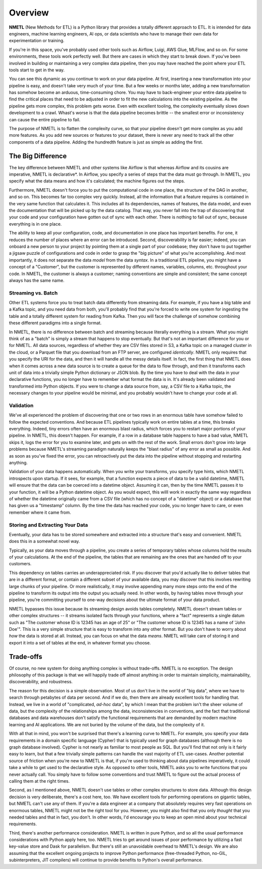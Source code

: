 .. _Overview:

========
Overview
========

**NMETL** (New Methods for ETL) is a Python library that provides a totally different approach to ETL. It is intended for data engineers, machine learning engineers, AI ops, or data scientists who have to manage their own data for experimentation or training.

If you're in this space, you've probably used other tools such as Airflow, Luigi, AWS Glue, MLFlow, and so on. For some environments, these tools work perfectly well. But there are cases in which they start to break down. If you've been involved in building or maintaining a very complex data pipeline, then you may have reached the point where your ETL tools start to get in the way.

You can see this dynamic as you continue to work on your data pipeline. At first, inserting a new transformation into your pipeline is easy, and doesn't take very much of your time. But a few weeks or months later, adding a new transformation has somehow become an arduous, time-consuming chore. You may have to back-engineer your entire data pipeline to find the critical places that need to be adjusted in order to fit the new calculations into the existing pipeline. As the pipeline gets more complex, this problem gets worse. Even with excellent tooling, the complexity eventually slows down development to a crawl. Whast's worse is that the data pipeline becomes brittle -- the smallest error or inconsistency can cause the entire pipeline to fail.

The purpose of NMETL is to flatten the complexity curve, so that your pipeline doesn't get more complex as you add more features. As you add new sources or features to your dataset, there is never any need to track all the other components of a data pipeline. Adding the hundredth feature is just as simple as adding the first.

The Big Difference
==================

The key difference between NMETL and other systems like Airflow is that whereas Airflow and its cousins are imperative, NMETL is declarative*. In Airflow, you specify a series of steps that the data must go through. In NMETL, you specify what the data means and how it's calculated; the machine figures out the steps.

Furthermore, NMETL doesn't force you to put the computational code in one place, the structure of the DAG in another, and so on. This becomes far too complex very quickly. Instead, all the information that a feature requires is contained in the very same function that calculates it. This includes all its dependencies, names of features, the data model, and even the documentation that will be picked up by the data catalog. That way, you never fall into the trap of discovering that your code and your configuration have gotten out of sync with each other. There is nothing to fall out of sync, because everything is in one place.

The ability to keep all your configuration, code, and documentation in one place has important benefits. For one, it reduces the number of places where an error can be introduced. Second, discoverability is far easier; indeed, you can onboard a new person to your project by pointing them at a single part of your codebase; they don't have to put together a jigsaw puzzle of configurations and code in order to grasp the "big picture" of what you're accomplishing. And most importantly, it does not separate the data *model* from the data *syntax*. In a traditional ETL pipeline, you might have a concept of a "Customer", but the customer is represented by different names, variables, columns, etc. throughout your code. In NMETL, the customer is always a customer; naming conventions are simple and consistent; the same concept always has the same name.

Streaming vs. Batch
-------------------

Other ETL systems force you to treat batch data differently from streaming data. For example, if you have a big table and a Kafka topic, and you need data from both, you'll probably find that you're forced to write one system for ingesting the table and a totally different system for reading from Kafka. Then you will face the challenge of somehow combining these different paradigms into a single format.

In NMETL, there is no difference between batch and streaming because literally everything is a stream. What you might think of as a "batch" is simply a stream that happens to stop eventually. But that's not an important difference for you or for NMETL. All data sources, regardless of whether they are CSV files stored in S3, a Kafka topic on a managed cluster in the cloud, or a Parquet file that you download from an FTP server, are configured *identically*. NMETL only requires that you specify the URI for the data, and then it will handle all the messy details itself. In fact, the first thing that NMETL does when it comes across a new data source is to create a queue for the data to flow through, and then it transforms each unit of data into a trivially simple Python dictionary or JSON blob. By the time you have to deal with the data in your declarative functions, you no longer have to remember what format the data is in. It's already been validated and transformed into Python objects. If you were to change a data source from, say, a CSV file to a Kafka topic, the necessary changes to your pipeline would be minimal, and you probably wouldn't have to change your code at all.

Validation
----------

We've all experienced the problem of discovering that one or two rows in an enormous table have somehow failed to follow the expected conventions. And because ETL pipelines typically work on entire tables at a time, this breaks everything. Indeed, tiny errors often have an enormous blast radius, which forces you to restart major portions of your pipeline. In NMETL, this doesn't happen. For example, if a row in a database table happens to have a bad value, NMETL skips it, logs the error for you to examine later, and gets on with the rest of the work. Small errors don't grow into large problems because NMETL's streaming paradigm naturally keeps the "blast radius" of any error as small as possible. And as soon as you've fixed the error, you can retroactively put the data into the pipeline without stopping and restarting anything.

Validation of your data happens automatically. When you write your transforms, you specify type hints, which NMETL introspects upon startup. If it sees, for example, that a function expects a piece of data to be a valid datetime, NMETL will ensure that the data can be coerced into a datetime object. Assuming it can, then by the time NMETL passes it to your function, it will be a Python datetime object. As you would expect, this willl work in exactly the same way regardless of whether the datetime originally came from a CSV file (which has no concept of a "datetime" object) or a database that has given us a "timestamp" column. By the time the data has reached your code, you no longer have to care, or even remember where it came from.

Storing and Extracting Your Data
--------------------------------

Eventually, your data has to be stored somewhere and extracted into a structure that's easy and convenient. NMETL does this in a somewhat novel way.

Typically, as your data moves through a pipeline, you create a series of temporary tables whose columns hold the results of your calculations. At the end of the pipeline, the tables that are remaining are the ones that are handed off to your customers.

This dependency on tables carries an underappreciated risk. If you discover that you'd actually like to deliver tables that are in a different format, or contain a different subset of your available data, you may discover that this involves rewriting large chunks of your pipeline. Or more realistically, it may involve appending many more steps onto the end of the pipeline to transform its output into the output you actually need. In other words, by having tables move through your pipeline, you're committing yourself to one-way decisions about the ultimate format of your data product.

NMETL bypasses this issue because its streaming design avoids tables completely. NMETL doesn't stream tables or other complex structures -- it streams isolated facts through your functions, where a "fact" represents a single datum such as "The customer whose ID is 12345 has an age of 25" or "The customer whose ID is 12345 has a name of 'John Doe'". This is a very simple structure that is easy to transform into any other format. But you don't have to worry about *how* the data is stored at all. Instead, you can focus on what the data *means*. NMETL will take care of storing it and export it into a set of tables at the end, in whatever format you choose.

Trade-offs
==========

Of course, no new system for doing anything complex is without trade-offs. NMETL is no exception. The design philosophy of this package is that we will happily trade off almost anything in order to maintain simplicity, maintainability, discoverability, and robustness.

The reason for this decision is a simple observation. Most of us don't live in the world of "big data", where we have to search through petabytes of data per second. And if we do, then there are already excellent tools for handling that. Instead, we live in a world of "complicated, *ad-hoc* data", by which I mean that the problem isn't the sheer volume of data, but the complexity of the relationships among the data, inconsistencies in conventions, and the fact that traditional databases and data warehouses don't satisfy the functional requirements that are demanded by modern machine learning and AI applications. We are not buried by the volume of the data, but the complexity of it.

With all that in mind, you won't be surprised that there's a learning curve to NMETL. For example, you specify your data requirements in a domain specific language (Cypher) that is typically used for graph databases (although there is no graph database involved). Cypher is not nearly as familiar to most people as SQL. But you'll find that not only is it fairly easy to learn, but that a few trivially simple patterns can handle the vast majority of ETL use-cases. Another potential source of friction when you're new to NMETL is that, if you're used to thinking about data pipelines imperatively, it could take a while to get used to the declarative style. As opposed to other tools, NMETL asks you to write functions that you never actually call. You simply have to follow some conventions and trust NMETL to figure out the actual process of calling them at the right times.

Second, as I mentioned above, NMETL doesn't use tables or other complex structures to store data. Although this design decision is very deliberate, there's a cost here, too. We have excellent tools for performing operations on gigantic tables, but NMETL can't use any of them. If you're a data engineer at a company that absolutely requires very fast operations on enormous tables, NMETL might not be the right tool for you. However, you might also find that you only *thought* that you needed tables and that in fact, you don't. In other words, I'd encourage you to keep an open mind about your technical requirements.

Third, there's another performance consideration. NMETL is written in pure Python, and so all the usual performance considerations with Python apply here, too. NMETL tries to get around issues of poor performance by utilizing a fast key-value store and Dask for parallelism. But there's still an unavoidable overhead to NMETL's design. We are also assuming that the excellent ongoing projects to improve Python performance (free-threaded Python, no-GIL, subinterpreters, JIT compilers) will continue to provide benefits to Python's overall performance.
